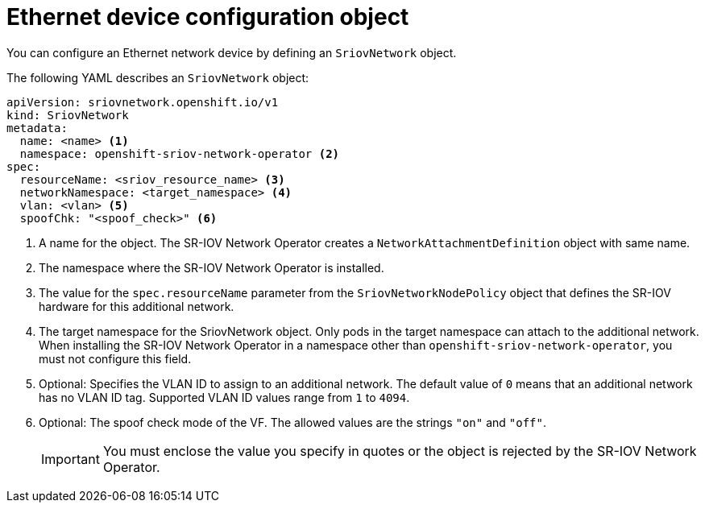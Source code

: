// Module included in the following assemblies:
//
// * networking/hardware_networks/configuring-sriov-net-attach.adoc

// Because of an existing issue in go-yaml, the strings 'on' and 'off'
// are interpreted as booleans, not strings. The SR-IOV admission controller
// will reject 'spoofCheck' and 'trust' if the values are not strings.
// So these values must be explicitly quoted in the YAML.
// https://github.com/go-yaml/yaml/issues/214

ifeval::["{context}" == "configuring-sriov-net-attach"]
:ocp-sriov-net:
:object: pods
endif::[]

ifeval::["{context}" == "virt-connecting-vm-to-sriov"]
:virt-sriov-net:
:object: pods or virtual machines
endif::[]

[id="nw-sriov-network-object_{context}"]
= Ethernet device configuration object

You can configure an Ethernet network device by defining an `SriovNetwork` object.

The following YAML describes an `SriovNetwork` object:

[source,yaml]
----
apiVersion: sriovnetwork.openshift.io/v1
kind: SriovNetwork
metadata:
  name: <name> <1>
  namespace: openshift-sriov-network-operator <2>
spec:
  resourceName: <sriov_resource_name> <3>
  networkNamespace: <target_namespace> <4>
  vlan: <vlan> <5>
  spoofChk: "<spoof_check>" <6>
ifdef::ocp-sriov-net[]
  ipam: |- <7>
    {}
  linkState: <link_state> <8>
  maxTxRate: <max_tx_rate> <9>
  minTxRate: <min_tx_rate> <10>
  vlanQoS: <vlan_qos> <11>
  trust: "<trust_vf>" <12>
  capabilities: <capabilities> <13>
endif::ocp-sriov-net[]
----
<1> A name for the object. The SR-IOV Network Operator creates a `NetworkAttachmentDefinition` object with same name.
<2> The namespace where the SR-IOV Network Operator is installed.
<3> The value for the `spec.resourceName` parameter from the `SriovNetworkNodePolicy` object that defines the SR-IOV hardware for this additional network.
<4> The target namespace for the SriovNetwork object. Only pods in the target namespace can attach to the additional network. When installing the SR-IOV Network Operator in a namespace other than `openshift-sriov-network-operator`, you must not configure this field.
<5> Optional: Specifies the VLAN ID to assign to an additional network. The default value of `0` means that an additional network has no VLAN ID tag. Supported VLAN ID values range from `1` to `4094`.
<6> Optional: The spoof check mode of the VF. The allowed values are the strings `"on"` and `"off"`.
+
[IMPORTANT]
====
You must enclose the value you specify in quotes or the object is rejected by the SR-IOV Network Operator.
====
+
ifdef::ocp-sriov-net[]
<7> A configuration object for the IPAM CNI plugin as a YAML block scalar. The plugin manages IP address assignment for the attachment definition.
<8> Optional: The link state of virtual function (VF). Allowed value are `enable`, `disable` and `auto`.
<9> Optional: A maximum transmission rate, in Mbps, for the VF.
<10> Optional: A minimum transmission rate, in Mbps, for the VF. This value must be less than or equal to the maximum transmission rate.
+
[NOTE]
====
Intel NICs do not support the `minTxRate` parameter. For more information, see link:https://bugzilla.redhat.com/show_bug.cgi?id=1772847[BZ#1772847].
====
+
<11> Optional: An IEEE 802.1p priority level for the VF. The default value is `0`.
<12> Optional: The trust mode of the VF. The allowed values are the strings `"on"` and `"off"`.
+
[IMPORTANT]
====
You must enclose the value that you specify in quotes, or the SR-IOV Network Operator rejects the object.
====
+
<13> Optional: The capabilities to configure for this additional network. You can specify `'{ "ips": true }'` to enable IP address support or `'{ "mac": true }'` to enable MAC address support.
endif::ocp-sriov-net[]

ifdef::object[]
:object!:
endif::[]
ifeval::["{context}" == "configuring-sriov-net-attach"]
:ocp-sriov-net!:
endif::[]
ifeval::["{context}" == "virt-connecting-vm-to-sriov"]
:virt-sriov-net!:
endif::[]
